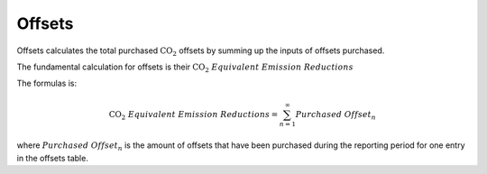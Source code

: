 
.. _offsets-api:

Offsets
-------
Offsets calculates the total purchased :math:`\text{CO}_2` offsets by summing up the inputs of offsets purchased.

The fundamental calculation for offsets is their :math:`\text{CO}_2\; Equivalent\; Emission\; Reductions`

The formulas is:

.. math::

    \text{CO}_2\; Equivalent\; Emission\; Reductions = \sum_{n=1}^{\infty} Purchased\; Offset_{n}

where :math:`Purchased\; Offset_{n}` is the amount of offsets that have been purchased during the reporting period for
one entry in the offsets table.
